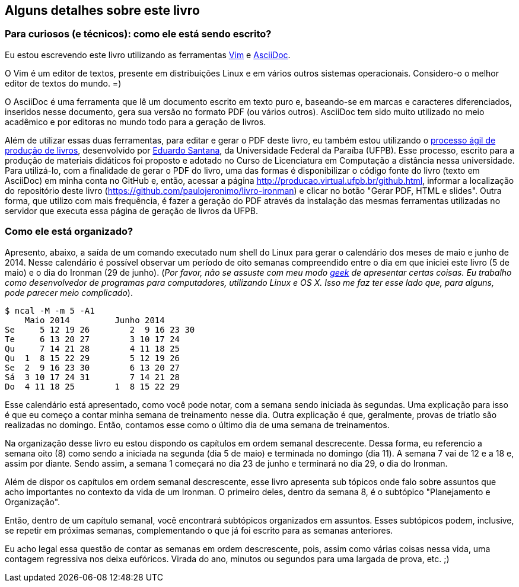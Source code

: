== Alguns detalhes sobre este livro

=== Para curiosos (e técnicos): como ele está sendo escrito?

Eu estou escrevendo este livro utilizando as ferramentas http://vim.org[Vim] e http://www.methods.co.nz/asciidoc/[AsciiDoc].

O Vim é um editor de textos, presente em distribuições Linux e em vários outros sistemas operacionais. Considero-o o melhor editor de textos do mundo. =)

O AsciiDoc é uma ferramenta que lê um documento escrito em texto puro e, baseando-se em marcas e caracteres diferenciados, inseridos nesse documento, gera sua versão no formato PDF (ou vários outros). AsciiDoc tem sido muito utilizado no meio acadêmico e por editoras no mundo todo para a geração de livros.

Além de utilizar essas duas ferramentas, para editar e gerar o PDF deste livro, eu também estou utilizando o http://producao.virtual.ufpb.br/books/edusantana/producao-computacao-ead-ufpb/livro/livro.chunked/index.html[processo ágil de produção de livros], desenvolvido por https://github.com/edusantana[Eduardo Santana], da Universidade Federal da Paraíba (UFPB). Esse processo, escrito para a produção de materiais didáticos foi proposto e adotado no Curso de Licenciatura em Computação a distância nessa universidade. Para utilizá-lo, com a finalidade de gerar o PDF do livro, uma das formas é disponibilizar o código fonte do livro (texto em AsciiDoc) em minha conta no GitHub e, então, acessar a página http://producao.virtual.ufpb.br/github.html, informar a localização do repositório deste livro (https://github.com/paulojeronimo/livro-ironman) e clicar no botão "Gerar PDF, HTML e slides". Outra forma, que utilizo com mais frequência, é fazer a geração do PDF através da instalação das mesmas ferramentas utilizadas no servidor que executa essa página de geração de livros da UFPB.

=== Como ele está organizado?

Apresento, abaixo, a saída de um comando executado num shell do Linux para gerar o calendário dos meses de maio e junho de 2014. Nesse calendário é possível observar um período de oito semanas compreendido entre o dia em que iniciei este livro (5 de maio) e o dia do Ironman (29 de junho). (_Por favor, não se assuste com meu modo http://pt.wikipedia.org/wiki/Geek[geek] de apresentar certas coisas. Eu trabalho como desenvolvedor de programas para computadores, utilizando Linux e OS X. Isso me faz ter esse lado que, para alguns, pode parecer meio complicado_).

----
$ ncal -M -m 5 -A1
    Maio 2014         Junho 2014        
Se     5 12 19 26        2  9 16 23 30
Te     6 13 20 27        3 10 17 24   
Qu     7 14 21 28        4 11 18 25   
Qu  1  8 15 22 29        5 12 19 26   
Se  2  9 16 23 30        6 13 20 27   
Sá  3 10 17 24 31        7 14 21 28   
Do  4 11 18 25        1  8 15 22 29   
----

Esse calendário está apresentado, como você pode notar, com a semana sendo iniciada às segundas. Uma explicação para isso é que eu começo a contar minha semana de treinamento nesse dia. Outra explicação é que, geralmente, provas de triatlo são realizadas no domingo. Então, contamos esse como o último dia de uma semana de treinamentos.

Na organização desse livro eu estou dispondo os capítulos em ordem semanal descrecente. Dessa forma, eu referencio a semana oito (8) como sendo a iniciada na segunda (dia 5 de maio) e terminada no domingo (dia 11). A semana 7 vai de 12 e a 18 e, assim por diante. Sendo assim, a semana 1 começará no dia 23 de junho e terminará no dia 29, o dia do Ironman.

Além de dispor os capítulos em ordem semanal descrescente, esse livro apresenta sub tópicos onde falo sobre assuntos que acho importantes no contexto da vida de um Ironman. O primeiro deles, dentro da semana 8, é o subtópico "Planejamento e Organização".

Então, dentro de um capítulo semanal, você encontrará subtópicos organizados em assuntos. Esses subtópicos podem, inclusive, se repetir em próximas semanas, complementando o que já foi escrito para as semanas anteriores.

Eu acho legal essa questão de contar as semanas em ordem descrescente, pois, assim como várias coisas nessa vida, uma contagem regressiva nos deixa eufóricos. Virada do ano, minutos ou segundos para uma largada de prova, etc. ;)

